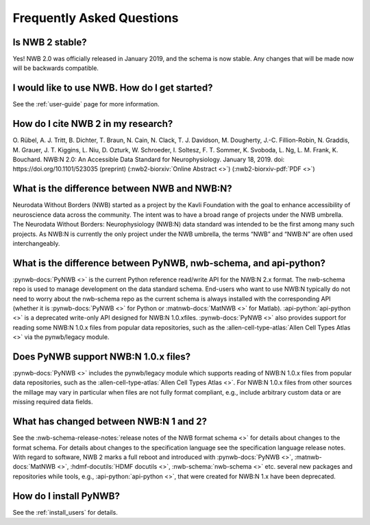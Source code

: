 Frequently Asked Questions
--------------------------

Is NWB 2 stable?
================

Yes! NWB 2.0 was officially released in January 2019, and the schema is now stable. Any changes that will be made now will be backwards compatible.

I would like to use NWB. How do I get started?
==============================================

See the :ref:`user-guide` page for more information.

How do I cite NWB 2 in my research?
===================================

O. Rübel, A. J. Tritt, B. Dichter, T. Braun, N. Cain, N. Clack, T. J. Davidson, M. Dougherty, J.-C. Fillion-Robin, N. Graddis, M. Grauer, J. T. Kiggins, L. Niu, D. Ozturk, W. Schroeder, I. Soltesz, F. T. Sommer, K. Svoboda, L. Ng, L. M. Frank, K. Bouchard. NWB:N 2.0: An Accessible Data Standard for Neurophysiology. January 18, 2019. doi: https://doi.org/10.1101/523035 (preprint)
(:nwb2-biorxiv:`Online Abstract <>`)
(:nwb2-biorxiv-pdf:`PDF <>`)

What is the difference between NWB and NWB:N?
=============================================

Neurodata Without Borders (NWB) started as a project by the Kavli Foundation with the goal to enhance accessibility of neuroscience data across the community. The intent was to have a broad range of projects under the NWB umbrella. The Neurodata Without Borders: Neurophysiology (NWB:N) data standard was intended to be the first among many such projects. As NWB:N is currently the only project under the NWB umbrella, the terms “NWB” and “NWB:N” are often used interchangeably.

What is the difference between PyNWB, nwb-schema, and api-python?
=================================================================

:pynwb-docs:`PyNWB <>` is the current Python reference read/write API for the NWB:N 2.x format. The nwb-schema repo is used to
manage development on the data standard schema. End-users who want to use NWB:N typically do not need to worry about
the nwb-schema repo as the current schema is always installed with the corresponding API (whether it is :pynwb-docs:`PyNWB <>` for Python
or :matnwb-docs:`MatNWB <>` for Matlab). :api-python:`api-python <>` is a deprecated write-only API designed for
NWB:N 1.0.xfiles. :pynwb-docs:`PyNWB <>` also provides support for reading some NWB:N 1.0.x files from popular data
repositories, such as the :allen-cell-type-atlas:`Allen Cell Types Atlas <>` via the
pynwb/legacy module.

Does PyNWB support NWB:N 1.0.x files?
=====================================

:pynwb-docs:`PyNWB <>` includes the pynwb/legacy module which supports reading of NWB:N 1.0.x files from popular data
repositories, such as the :allen-cell-type-atlas:`Allen Cell Types Atlas <>`. For NWB:N 1.0.x files from other sources the millage may vary in
particular when files are not fully format compliant, e.g., include arbitrary custom data or are missing required data fields.

What has changed between NWB:N 1 and 2?
=======================================

See the :nwb-schema-release-notes:`release notes of the NWB format schema <>` for details about changes to the format
schema. For details about changes to the specification language see the specification language release notes. With
regard to software, NWB 2 marks a full reboot and introduced with :pynwb-docs:`PyNWB <>`, :matnwb-docs:`MatNWB <>`,
:hdmf-docutils:`HDMF docutils <>`, :nwb-schema:`nwb-schema <>` etc. several
new packages and repositories while tools, e.g., :api-python:`api-python <>`, that were created for NWB:N 1.x have been deprecated.

How do I install PyNWB?
=======================

See the :ref:`install_users` for details.

